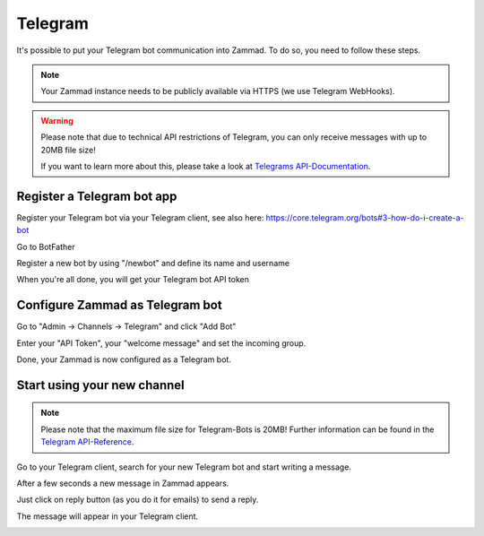 Telegram
********

It's possible to put your Telegram bot communication into Zammad. To do so, you need to follow these steps.

.. note:: 
   Your Zammad instance needs to be publicly available via HTTPS (we use Telegram WebHooks).

.. Warning:: 
   Please note that due to technical API restrictions of Telegram, you can only receive messages with up to 20MB file size!

   If you want to learn more about this, please take a look at `Telegrams API-Documentation <https://core.telegram.org/bots/api#getfile>`_.


Register a Telegram bot app
====================

Register your Telegram bot via your Telegram client, see also here: https://core.telegram.org/bots#3-how-do-i-create-a-bot

Go to BotFather

.. image:: images/channels/telegram_bot_start.png
   :alt: inital page

Register a new bot by using "/newbot" and define its name and username

.. image:: images/channels/telegram_bot_name_and_username.png
   :alt: /newbot

When you're all done, you will get your Telegram bot API token

.. image:: images/channels/telegram_bot_finish.png
   :alt: bot has been created


Configure Zammad as Telegram bot
===============================

Go to "Admin -> Channels -> Telegram" and click "Add Bot"

.. image:: images/channels/telegram_admin_new.png
   :alt: Admin -> Channels -> Telegram

Enter your "API Token", your "welcome message" and set the incoming group.

.. image:: images/channels/telegram_admin_new_done.png
   :alt: Telegram bot added

Done, your Zammad is now configured as a Telegram bot. 


Start using your new channel
============================

.. Note:: Please note that the maximum file size for Telegram-Bots is 20MB! 
  Further information can be found in the `Telegram API-Reference <https://core.telegram.org/bots/api#getfile>`_.


Go to your Telegram client, search for your new Telegram bot and start writing a message.

.. image:: images/channels/telegram_client_search_bot.png
   :alt: search for bot

.. image:: images/channels/telegram_client_start.png
   :alt: enter a new message

.. image:: images/channels/telegram_client_start_with_first_message.png
   :alt: first message

After a few seconds a new message in Zammad appears.

.. image:: images/channels/telegram_agent_new_message.png
   :alt: A new Ticket - the message - just reply

Just click on reply button (as you do it for emails) to send a reply.

.. image:: images/channels/telegram_agent_reply.png
   :alt: Ticket reply

The message will appear in your Telegram client.

.. image:: images/channels/telegram_client_start_with_messages.png
   :alt: enter a new message
